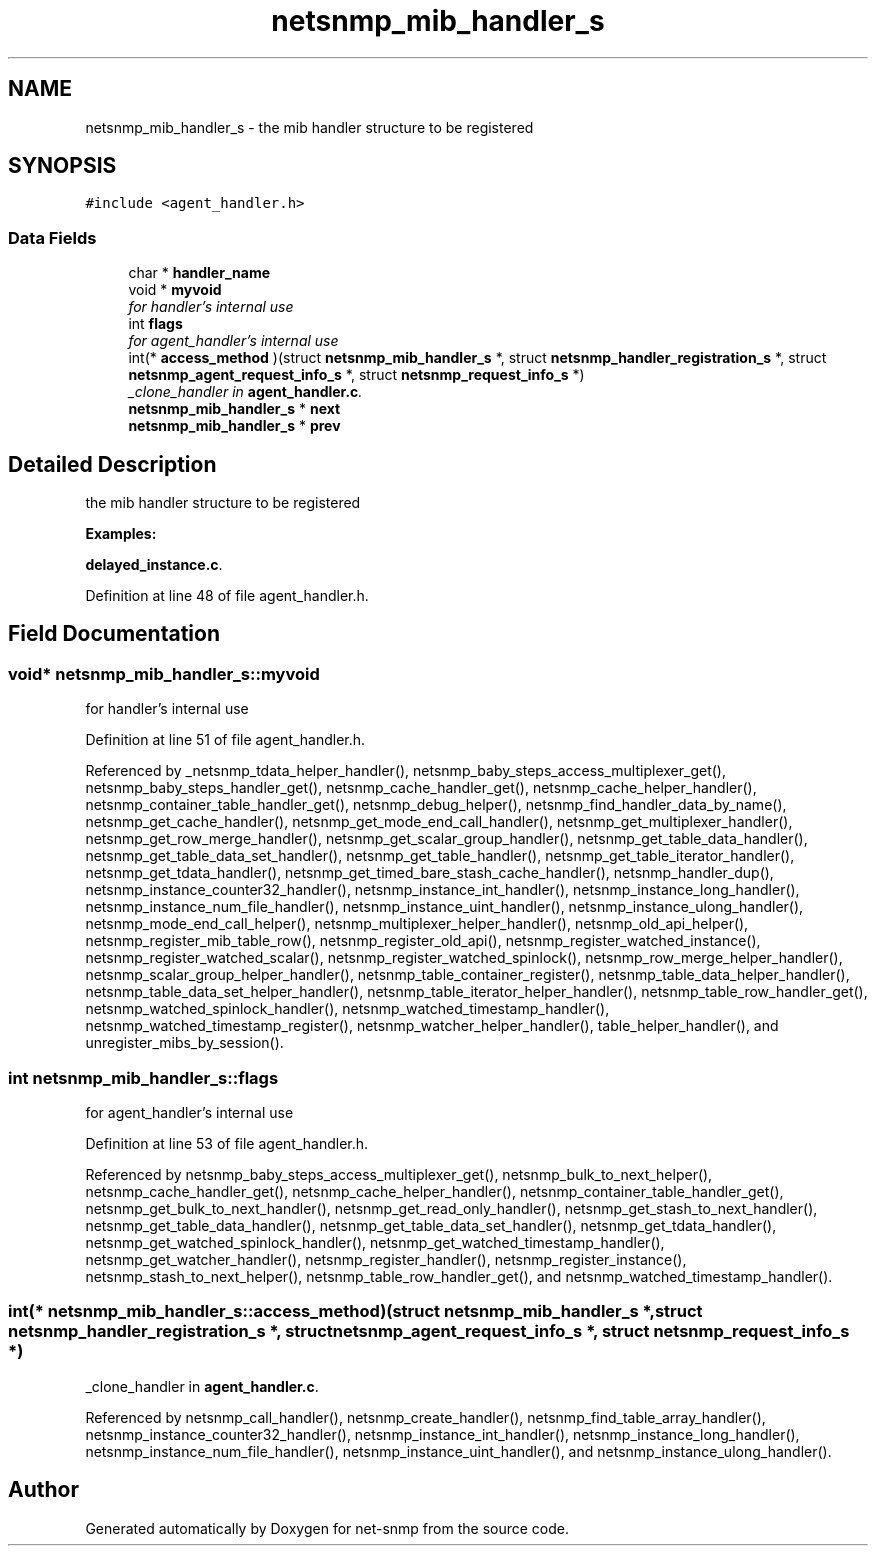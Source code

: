 .TH "netsnmp_mib_handler_s" 3 "27 Jul 2007" "Version 5.4.1" "net-snmp" \" -*- nroff -*-
.ad l
.nh
.SH NAME
netsnmp_mib_handler_s \- the mib handler structure to be registered  

.PP
.SH SYNOPSIS
.br
.PP
\fC#include <agent_handler.h>\fP
.PP
.SS "Data Fields"

.in +1c
.ti -1c
.RI "char * \fBhandler_name\fP"
.br
.ti -1c
.RI "void * \fBmyvoid\fP"
.br
.RI "\fIfor handler's internal use \fP"
.ti -1c
.RI "int \fBflags\fP"
.br
.RI "\fIfor agent_handler's internal use \fP"
.ti -1c
.RI "int(* \fBaccess_method\fP )(struct \fBnetsnmp_mib_handler_s\fP *, struct \fBnetsnmp_handler_registration_s\fP *, struct \fBnetsnmp_agent_request_info_s\fP *, struct \fBnetsnmp_request_info_s\fP *)"
.br
.RI "\fI_clone_handler in \fBagent_handler.c\fP. \fP"
.ti -1c
.RI "\fBnetsnmp_mib_handler_s\fP * \fBnext\fP"
.br
.ti -1c
.RI "\fBnetsnmp_mib_handler_s\fP * \fBprev\fP"
.br
.in -1c
.SH "Detailed Description"
.PP 
the mib handler structure to be registered 
.PP
\fBExamples: \fP
.in +1c
.PP
\fBdelayed_instance.c\fP.
.PP
Definition at line 48 of file agent_handler.h.
.SH "Field Documentation"
.PP 
.SS "void* \fBnetsnmp_mib_handler_s::myvoid\fP"
.PP
for handler's internal use 
.PP
Definition at line 51 of file agent_handler.h.
.PP
Referenced by _netsnmp_tdata_helper_handler(), netsnmp_baby_steps_access_multiplexer_get(), netsnmp_baby_steps_handler_get(), netsnmp_cache_handler_get(), netsnmp_cache_helper_handler(), netsnmp_container_table_handler_get(), netsnmp_debug_helper(), netsnmp_find_handler_data_by_name(), netsnmp_get_cache_handler(), netsnmp_get_mode_end_call_handler(), netsnmp_get_multiplexer_handler(), netsnmp_get_row_merge_handler(), netsnmp_get_scalar_group_handler(), netsnmp_get_table_data_handler(), netsnmp_get_table_data_set_handler(), netsnmp_get_table_handler(), netsnmp_get_table_iterator_handler(), netsnmp_get_tdata_handler(), netsnmp_get_timed_bare_stash_cache_handler(), netsnmp_handler_dup(), netsnmp_instance_counter32_handler(), netsnmp_instance_int_handler(), netsnmp_instance_long_handler(), netsnmp_instance_num_file_handler(), netsnmp_instance_uint_handler(), netsnmp_instance_ulong_handler(), netsnmp_mode_end_call_helper(), netsnmp_multiplexer_helper_handler(), netsnmp_old_api_helper(), netsnmp_register_mib_table_row(), netsnmp_register_old_api(), netsnmp_register_watched_instance(), netsnmp_register_watched_scalar(), netsnmp_register_watched_spinlock(), netsnmp_row_merge_helper_handler(), netsnmp_scalar_group_helper_handler(), netsnmp_table_container_register(), netsnmp_table_data_helper_handler(), netsnmp_table_data_set_helper_handler(), netsnmp_table_iterator_helper_handler(), netsnmp_table_row_handler_get(), netsnmp_watched_spinlock_handler(), netsnmp_watched_timestamp_handler(), netsnmp_watched_timestamp_register(), netsnmp_watcher_helper_handler(), table_helper_handler(), and unregister_mibs_by_session().
.SS "int \fBnetsnmp_mib_handler_s::flags\fP"
.PP
for agent_handler's internal use 
.PP
Definition at line 53 of file agent_handler.h.
.PP
Referenced by netsnmp_baby_steps_access_multiplexer_get(), netsnmp_bulk_to_next_helper(), netsnmp_cache_handler_get(), netsnmp_cache_helper_handler(), netsnmp_container_table_handler_get(), netsnmp_get_bulk_to_next_handler(), netsnmp_get_read_only_handler(), netsnmp_get_stash_to_next_handler(), netsnmp_get_table_data_handler(), netsnmp_get_table_data_set_handler(), netsnmp_get_tdata_handler(), netsnmp_get_watched_spinlock_handler(), netsnmp_get_watched_timestamp_handler(), netsnmp_get_watcher_handler(), netsnmp_register_handler(), netsnmp_register_instance(), netsnmp_stash_to_next_helper(), netsnmp_table_row_handler_get(), and netsnmp_watched_timestamp_handler().
.SS "int(* \fBnetsnmp_mib_handler_s::access_method\fP)(struct \fBnetsnmp_mib_handler_s\fP *, struct \fBnetsnmp_handler_registration_s\fP *, struct \fBnetsnmp_agent_request_info_s\fP *, struct \fBnetsnmp_request_info_s\fP *)"
.PP
_clone_handler in \fBagent_handler.c\fP. 
.PP
Referenced by netsnmp_call_handler(), netsnmp_create_handler(), netsnmp_find_table_array_handler(), netsnmp_instance_counter32_handler(), netsnmp_instance_int_handler(), netsnmp_instance_long_handler(), netsnmp_instance_num_file_handler(), netsnmp_instance_uint_handler(), and netsnmp_instance_ulong_handler().

.SH "Author"
.PP 
Generated automatically by Doxygen for net-snmp from the source code.
